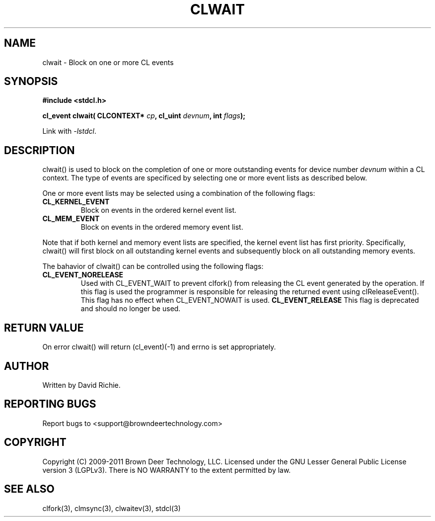 .TH CLWAIT "3" "2011-6-13" "libstdcl-1.2" "Standard Compute Layer (CL) Manual"
.SH NAME
clwait \- Block on one or more CL events 
.SH SYNOPSIS
.B #include <stdcl.h>
.sp
.BI "cl_event clwait( CLCONTEXT* " cp ", cl_uint " devnum ", int " flags );
.sp
Link with \fI\-lstdcl\fP.
.SH DESCRIPTION
clwait() is used to block on the completion of one or more outstanding 
events for device number \fIdevnum\fP within a CL context.  
The type of events are specificed by selecting one or more event lists as 
described below.
.PP
One or more event lists may be selected using a combination of the following
flags:
.TP
.B CL_KERNEL_EVENT
Block on events in the ordered kernel event list.
.TP
.B CL_MEM_EVENT
Block on events in the ordered memory event list.
.PP
Note that if both kernel and memory event lists are specified, the kernel
event list has first priority.  
Specifically, clwait() will first block on all outstanding kernel events and 
subsequently block on all outstanding memory events.
.PP
The bahavior of clwait() can be controlled using the following flags:
.TP
.B CL_EVENT_NORELEASE
Used with CL_EVENT_WAIT to prevent clfork() from releasing the CL event
generated
by the operation.  If this flag is used the programmer is responsible
for releasing the returned event using clReleaseEvent().  This flag has
no effect when CL_EVENT_NOWAIT is used.
.B CL_EVENT_RELEASE
This flag is deprecated and should no longer be used.
.SH RETURN VALUE
On error clwait() will return (cl_event)(-1) and errno is set appropriately.
.SH AUTHOR
Written by David Richie.
.SH REPORTING BUGS
Report bugs to <support@browndeertechnology.com>
.SH COPYRIGHT
Copyright (C) 2009-2011 Brown Deer Technology, LLC.  Licensed under the
GNU Lesser General Public License version 3 (LGPLv3).
There is NO WARRANTY to the extent permitted by law.
.SH SEE ALSO
clfork(3), clmsync(3), clwaitev(3), stdcl(3)
